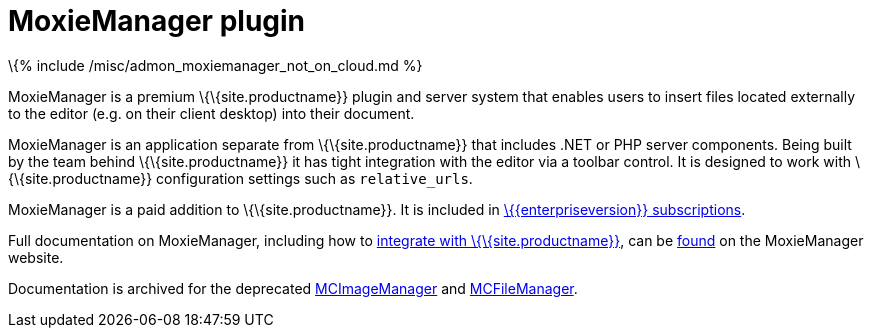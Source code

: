 = MoxieManager plugin

:title_nav: MoxieManager :description: File and image management plugin and service :keywords: amazon azure premium pro enterprise tiny relative_urls

\{% include /misc/admon_moxiemanager_not_on_cloud.md %}

MoxieManager is a premium \{\{site.productname}} plugin and server system that enables users to insert files located externally to the editor (e.g. on their client desktop) into their document.

MoxieManager is an application separate from \{\{site.productname}} that includes .NET or PHP server components. Being built by the team behind \{\{site.productname}} it has tight integration with the editor via a toolbar control. It is designed to work with \{\{site.productname}} configuration settings such as `+relative_urls+`.

MoxieManager is a paid addition to \{\{site.productname}}. It is included in link:{{site.pricingpage}}/[\{\{enterpriseversion}} subscriptions].

Full documentation on MoxieManager, including how to http://www.moxiemanager.com/documentation/index.php/TinyMCE_Integration[integrate with \{\{site.productname}}], can be http://www.moxiemanager.com/documentation/[found] on the MoxieManager website.

Documentation is archived for the deprecated http://archive.tinymce.com/wiki.php/MCImageManager[MCImageManager] and http://archive.tinymce.com/wiki.php/MCFileManager[MCFileManager].
